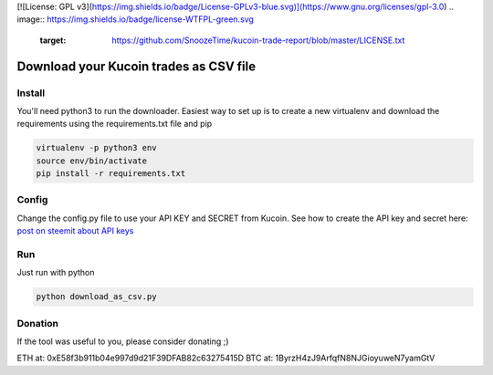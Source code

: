 [![License: GPL v3](https://img.shields.io/badge/License-GPLv3-blue.svg)](https://www.gnu.org/licenses/gpl-3.0)
.. image:: https://img.shields.io/badge/license-WTFPL-green.svg
   :target: https://github.com/SnoozeTime/kucoin-trade-report/blob/master/LICENSE.txt


Download your Kucoin trades as CSV file
----------------------------------------

Install
==========

You'll need python3 to run the downloader. Easiest way to set up is to create a new virtualenv and download the requirements
using the requirements.txt file and pip

.. code-block:: bash

    virtualenv -p python3 env
    source env/bin/activate
    pip install -r requirements.txt


Config
======
Change the config.py file to use your API KEY and SECRET from Kucoin.
See how to create the API key and secret here: `post on steemit about API keys`_

Run
===
Just run with python

.. code-block:: bash

    python download_as_csv.py

Donation
========

If the tool was useful to you, please consider donating ;)

ETH at: 0xE58f3b911b04e997d9d21F39DFAB82c63275415D
BTC at: 1ByrzH4zJ9ArfqfN8NJGioyuweN7yamGtV

.. _post on steemit about API keys: https://steemit.com/cryptocurrency/@jeremypeng/tutorial-about-how-to-auto-manage-your-kucoin-portfolio-using-api-key
